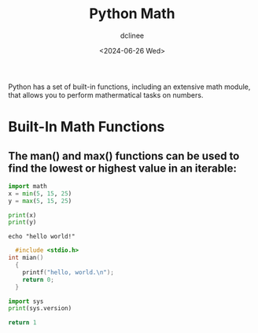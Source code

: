 #+title: Python Math
#+author: dclinee
#+date: <2024-06-26 Wed>

Python has a set of built-in functions, including an extensive math module,
that allows you to perform mathermatical tasks on numbers.

* Built-In Math Functions
** The man() and max() functions can be used to find the lowest or highest value in an iterable:

#+BEGIN_SRC python :results output
  import math
  x = min(5, 15, 25)
  y = max(5, 15, 25)

  print(x)
  print(y)
#+END_SRC

#+RESULTS:
: 5
: 25

#+BEGIN_SRC shell
echo "hello world!"
#+END_SRC

#+RESULTS:
: hello world!




#+BEGIN_SRC C :export results
    #include <stdio.h>
  int mian()
    {
      printf("hello, world.\n");
      return 0;
    }
#+END_SRC

#+RESULTS:


#+BEGIN_SRC python :results output
import sys
print(sys.version)
#+END_SRC

#+RESULTS:
: 3.12.3 (main, Apr 10 2024, 05:33:47) [GCC 13.2.0]

#+BEGIN_SRC python
return 1
#+END_SRC

#+RESULTS:
: 1
